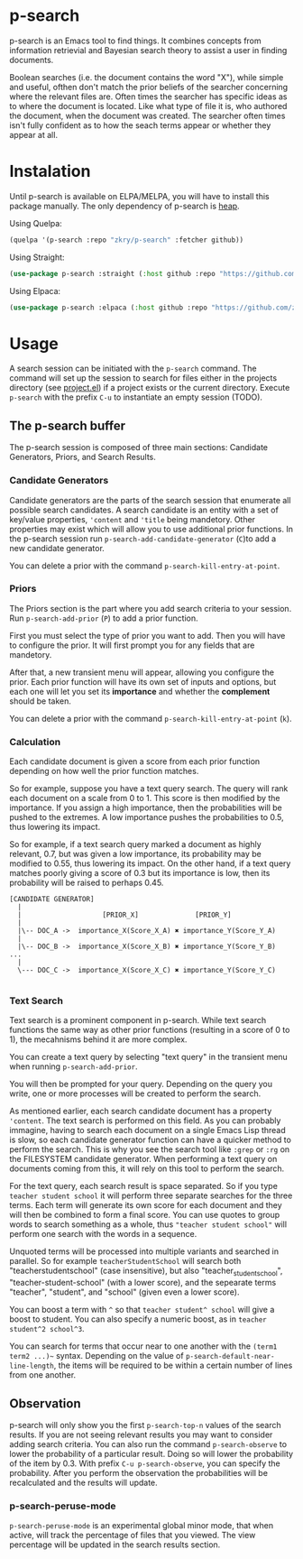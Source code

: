 * p-search

  p-search is an Emacs tool to find things.  It combines concepts from
  information retrievial and Bayesian search theory to assist a user
  in finding documents.

  Boolean searches (i.e. the document contains the word "X"), while
  simple and useful, ofthen don't match the prior beliefs of the
  searcher concerning where the relevant files are.  Often times the
  searcher has specific ideas as to where the document is located.
  Like what type of file it is, who authored the document, when the
  document was created.  The searcher often times isn't fully
  confident as to how the seach terms appear or whether they appear at
  all.

  [[./documents/screenshot.png]]

* Instalation

  Until p-search is available on ELPA/MELPA, you will have to install
  this package manually.  The only dependency of p-search is [[https://elpa.gnu.org/devel/heap.html][heap]].

  Using Quelpa:
#+begin_src lisp
  (quelpa '(p-search :repo "zkry/p-search" :fetcher github))
#+end_src

  Using Straight:
#+begin_src lisp
  (use-package p-search :straight (:host github :repo "https://github.com/zkry/p-search.git"))
#+end_src


  Using Elpaca:
  #+begin_src lisp
    (use-package p-search :elpaca (:host github :repo "https://github.com/zkry/p-search.git"))
  #+end_src

* Usage

  A search session can be initiated with the =p-search= command.  The
  command will set up the session to search for files either in the
  projects directory (see [[https://www.gnu.org/software/emacs/manual/html_node/emacs/Projects.html][project.el]]) if a project exists or the
  current directory. Execute =p-search= with the prefix ~C-u~
  to instantiate an empty session (TODO).

** The p-search buffer

   The p-search session is composed of three main sections: Candidate
   Generators, Priors, and Search Results.

   [[./documents/p-search-demo-1.png]]


*** Candidate Generators

    Candidate generators are the parts of the search session that
    enumerate all possible search candidates.  A search candidate is
    an entity with a set of key/value properties, ='content= and ='title=
    being mandetory.  Other properties may exist which will allow you
    to use additional prior functions.  In the p-search session run
    =p-search-add-candidate-generator= (~C~)to add a new candidate generator.

    You can delete a prior with the command =p-search-kill-entry-at-point=.

*** Priors

    The Priors section is the part where you add search criteria to
    your session.  Run =p-search-add-prior= (~P~) to add a prior function.

    First you must select the type of prior you want to add.  Then you
    will have to configure the prior.  It will first prompt you for
    any fields that are mandetory.

    After that, a new transient menu will appear, allowing you
    configure the prior.  Each prior function will have its own set of
    inputs and options, but each one will let you set its *importance*
    and whether the *complement* should be taken.

    You can delete a prior with the command =p-search-kill-entry-at-point= (~k~).


*** Calculation

    Each candidate document is given a score from each prior function
    depending on how well the prior function matches.

    So for example, suppose you have a text query search.  The query
    will rank each document on a scale from 0 to 1.  This score is
    then modified by the importance.  If you assign a high importance,
    then the probabilities will be pushed to the extremes. A low
    importance pushes the probabilities to 0.5, thus lowering its impact.

    So for example, if a text search query marked a document as highly
    relevant, 0.7, but was given a low importance, its probability may
    be modified to 0.55, thus lowering its impact.  On the other hand,
    if a text query matches poorly giving a score of 0.3 but its
    importance is low, then its probability will be raised to perhaps
    0.45.


#+begin_src
[CANDIDATE GENERATOR]
  |
  |                    [PRIOR_X]              [PRIOR_Y]
  |
  |\-- DOC_A ->  importance_X(Score_X_A) ✖ importance_Y(Score_Y_A)
  |
  |\-- DOC_B ->  importance_X(Score_X_B) ✖ importance_Y(Score_Y_B)  ...
  |
  \--- DOC_C ->  importance_X(Score_X_C) ✖ importance_Y(Score_Y_C)

#+end_src

*** Text Search

    Text search is a prominent component in p-search.  While text
    search functions the same way as other prior functions (resulting
    in a score of 0 to 1), the mecahnisms behind it are more complex.

    You can create a text query by selecting "text query" in the
    transient menu when running =p-search-add-prior=.

    You will then be prompted for your query. Depending on the query
    you write, one or more processes will be created to perform the search.

    As mentioned earlier, each search candidate document has a
    property ='content=.  The text search is performed on this field.
    As you can probably immagine, having to search each document on a
    single Emacs Lisp thread is slow, so each candidate generator
    function can have a quicker method to perform the search.  This is
    why you see the search tool like =:grep= or =:rg= on the FILESYSTEM
    candidate generator.  When performing a text query on documents
    coming from this, it will rely on this tool to perform the search.

    For the text query, each search result is space separated.  So if
    you type =teacher student school= it will perform three separate
    searches for the three terms.  Each term will generate its own
    score for each document and they will then be combined to form a
    final score.  You can use quotes to group words to search
    something as a whole, thus ="teacher student school"= will perform
    one search with the words in a sequence.

    Unquoted terms will be processed into multiple variants and
    searched in parallel.  So for example =teacherStudentSchool= will
    search both "teacherstudentschool" (case insensitive), but also
    "teacher_student_school", "teacher-student-school" (with a lower
    score), and the sepearate terms "teacher", "student", and "school"
    (given even a lower score).

    You can boost a term with =^= so that =teacher student^ school= will
    give a boost to student.  You can also specify a numeric boost, as
    in =teacher student^2 school^3=.

    You can search for terms that occur near to one another with the
    =(term1 term2 ...)~= syntax.  Depending on the value of
    =p-search-default-near-line-length=, the items will be required to
    be within a certain number of lines from one another.

** Observation
   :PROPERTIES:
   :ID:       360EC6A5-F76A-45E9-9797-F2992CE64FEC
   :END:

   p-search will only show you the first =p-search-top-n= values of the
   search results.  If you are not seeing relevant results you may
   want to consider adding search criteria. You can also run the
   command =p-search-observe= to lower the probability of a particular
   result.  Doing so will lower the probability of the item by
   0.3. With prefix =C-u p-search-observe=, you can specify the
   probability.  After you perform the observation the probabilities
   will be recalculated and the results will update.


*** p-search-peruse-mode

    =p-search-peruse-mode= is an experimental global minor mode, that
    when active, will track the percentage of files that you viewed.
    The view percentage will be updated in the search results section.
